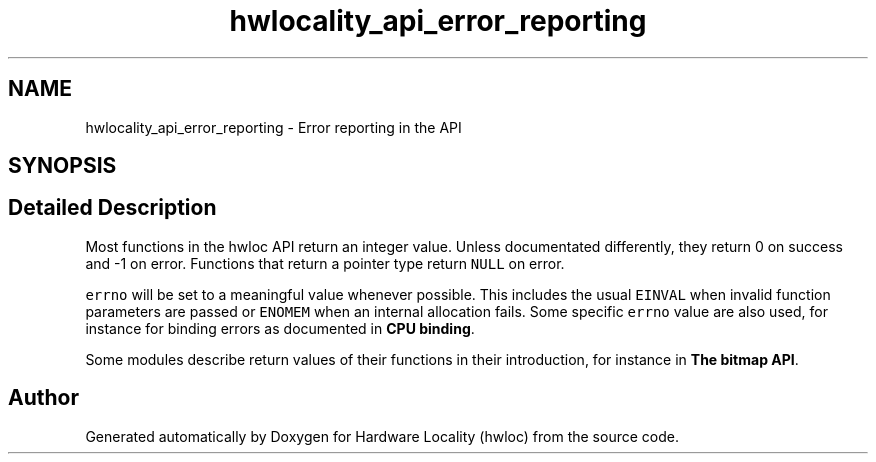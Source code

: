 .TH "hwlocality_api_error_reporting" 3 "Version 2.11.0" "Hardware Locality (hwloc)" \" -*- nroff -*-
.ad l
.nh
.SH NAME
hwlocality_api_error_reporting \- Error reporting in the API
.SH SYNOPSIS
.br
.PP
.SH "Detailed Description"
.PP 
Most functions in the hwloc API return an integer value\&. Unless documentated differently, they return 0 on success and -1 on error\&. Functions that return a pointer type return \fCNULL\fP on error\&.
.PP
\fCerrno\fP will be set to a meaningful value whenever possible\&. This includes the usual \fCEINVAL\fP when invalid function parameters are passed or \fCENOMEM\fP when an internal allocation fails\&. Some specific \fCerrno\fP value are also used, for instance for binding errors as documented in \fBCPU binding\fP\&.
.PP
Some modules describe return values of their functions in their introduction, for instance in \fBThe bitmap API\fP\&. 
.SH "Author"
.PP 
Generated automatically by Doxygen for Hardware Locality (hwloc) from the source code\&.

